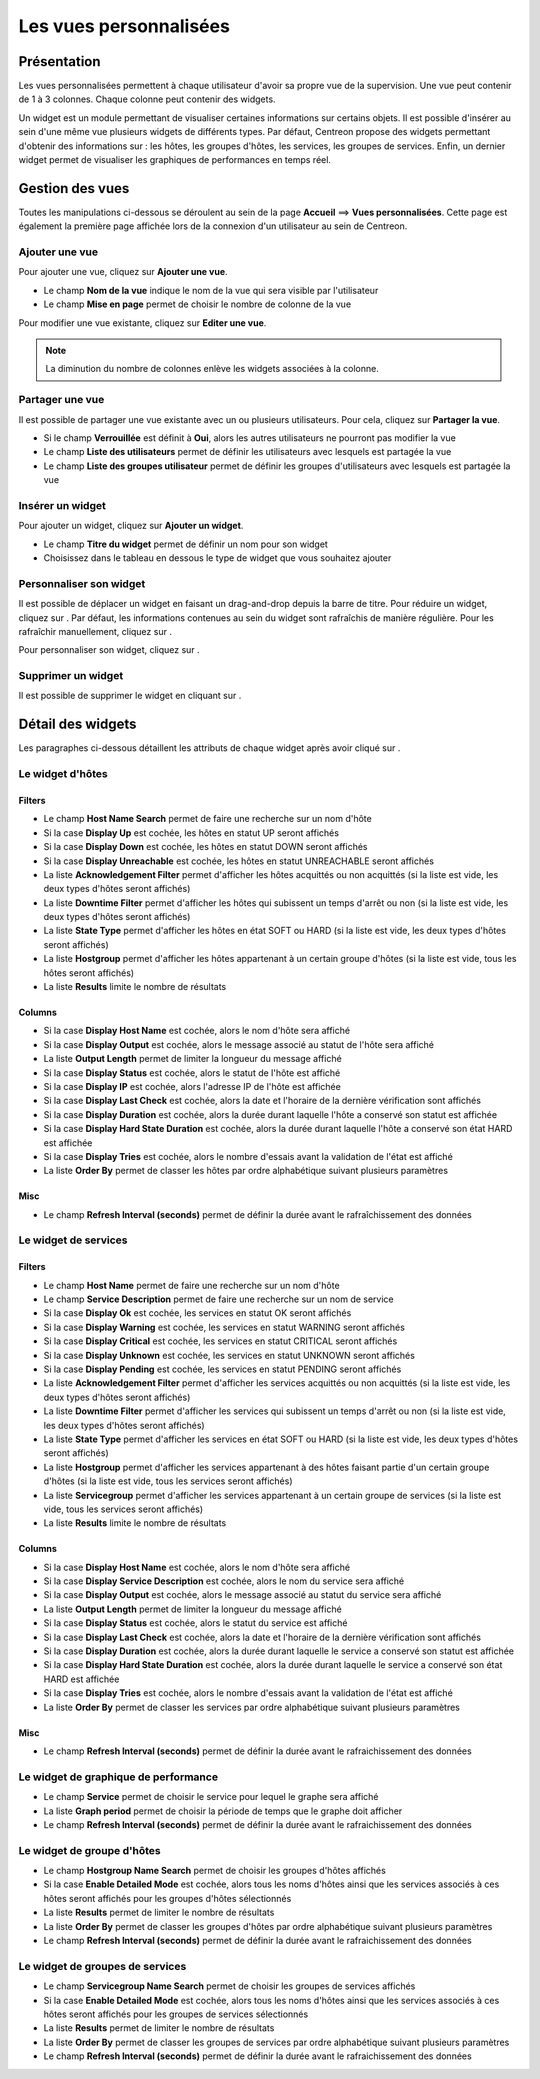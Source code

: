 .. _widgets_user_guide:

=======================
Les vues personnalisées
=======================

************
Présentation
************

Les vues personnalisées permettent à chaque utilisateur d'avoir sa propre vue de la supervision.
Une vue peut contenir de 1 à 3 colonnes. Chaque colonne peut contenir des widgets.

Un widget est un module permettant de visualiser certaines informations sur certains objets.
Il est possible d'insérer au sein d'une même vue plusieurs widgets de différents types.
Par défaut, Centreon propose des widgets permettant d'obtenir des informations sur : les hôtes, les groupes d'hôtes,
les services, les groupes de services. Enfin, un dernier widget permet de visualiser les graphiques de performances en temps réel.

****************
Gestion des vues
****************

Toutes les manipulations ci-dessous se déroulent au sein de la page **Accueil** ==> **Vues personnalisées**. Cette page est également la première page affichée lors de la connexion
d'un utilisateur au sein de Centreon.

Ajouter une vue
===============

Pour ajouter une vue, cliquez sur **Ajouter une vue**.

.. image :: /images/guide_utilisateur/supervision/01addview.png
   :align: center 

* Le champ **Nom de la vue** indique le nom de la vue qui sera visible par l'utilisateur
* Le champ **Mise en page** permet de choisir le nombre de colonne de la vue

Pour modifier une vue existante, cliquez sur **Editer une vue**.

.. note::
    La diminution du nombre de colonnes enlève les widgets associées à la colonne.

Partager une vue
================

Il est possible de partager une vue existante avec un ou plusieurs utilisateurs.
Pour cela, cliquez sur **Partager la vue**.

* Si le champ **Verrouillée** est définit à **Oui**, alors les autres utilisateurs ne pourront pas modifier la vue
* Le champ **Liste des utilisateurs** permet de définir les utilisateurs avec lesquels est partagée la vue
* Le champ **Liste des groupes utilisateur** permet de définir les groupes d'utilisateurs avec lesquels est partagée la vue

.. _leswidgets:

Insérer un widget
=================

Pour ajouter un widget, cliquez sur **Ajouter un widget**.

.. image :: /images/guide_utilisateur/supervision/01addwidget.png
   :align: center 

* Le champ **Titre du widget** permet de définir un nom pour son widget
* Choisissez dans le tableau en dessous le type de widget que vous souhaitez ajouter

Personnaliser son widget
========================

Il est possible de déplacer un widget en faisant un drag-and-drop depuis la barre de titre.
Pour réduire un widget, cliquez sur |reducewidget|.
Par défaut, les informations contenues au sein du widget sont rafraîchis de manière régulière.
Pour les rafraîchir manuellement, cliquez sur |refreshwidget|.

Pour personnaliser son widget, cliquez sur |configurewidget|.

Supprimer un widget
===================

Il est possible de supprimer le widget en cliquant sur |deletewidget|.

******************
Détail des widgets
******************

Les paragraphes ci-dessous détaillent les attributs de chaque widget après avoir cliqué sur |configurewidget|.

Le widget d'hôtes
=================

Filters
-------

* Le champ **Host Name Search** permet de faire une recherche sur un nom d'hôte
* Si la case **Display Up** est cochée, les hôtes en statut UP seront affichés
* Si la case **Display Down** est cochée, les hôtes en statut DOWN seront affichés
* Si la case **Display Unreachable** est cochée, les hôtes en statut UNREACHABLE seront affichés
* La liste **Acknowledgement Filter** permet d'afficher les hôtes acquittés ou non acquittés (si la liste est vide, les deux types d'hôtes seront affichés)
* La liste **Downtime Filter** permet d'afficher les hôtes qui subissent un temps d'arrêt ou non (si la liste est vide, les deux types d'hôtes seront affichés)
* La liste **State Type** permet d'afficher les hôtes en état SOFT ou HARD (si la liste est vide, les deux types d'hôtes seront affichés)
* La liste **Hostgroup** permet d'afficher les hôtes appartenant à un certain groupe d'hôtes (si la liste est vide, tous les hôtes seront affichés)
* La liste **Results** limite le nombre de résultats

Columns
-------

* Si la case **Display Host Name** est cochée, alors le nom d'hôte sera affiché
* Si la case **Display Output** est cochée, alors le message associé au statut de l'hôte sera affiché
* La liste **Output Length** permet de limiter la longueur du message affiché
* Si la case **Display Status** est cochée, alors le statut de l'hôte est affiché
* Si la case **Display IP** est cochée, alors l'adresse IP de l'hôte est affichée
* Si la case **Display Last Check** est cochée, alors la date et l'horaire de la dernière vérification sont affichés
* Si la case **Display Duration** est cochée, alors la durée durant laquelle l'hôte a conservé son statut est affichée
* Si la case **Display Hard State Duration** est cochée, alors la durée durant laquelle l'hôte a conservé son état HARD est affichée
* Si la case **Display Tries** est cochée, alors le nombre d'essais avant la validation de l'état est affiché
* La liste **Order By** permet de classer les hôtes par ordre alphabétique suivant plusieurs paramètres

Misc
----

* Le champ **Refresh Interval (seconds)** permet de définir la durée avant le rafraîchissement des données

Le widget de services
=====================

Filters
-------

* Le champ **Host Name** permet de faire une recherche sur un nom d'hôte
* Le champ **Service Description** permet de faire une recherche sur un nom de service
* Si la case **Display Ok** est cochée, les services en statut OK seront affichés
* Si la case **Display Warning** est cochée, les services en statut WARNING seront affichés
* Si la case **Display Critical** est cochée, les services en statut CRITICAL seront affichés
* Si la case **Display Unknown** est cochée, les services en statut UNKNOWN seront affichés
* Si la case **Display Pending** est cochée, les services en statut PENDING seront affichés
* La liste **Acknowledgement Filter** permet d'afficher les services acquittés ou non acquittés (si la liste est vide, les deux types d'hôtes seront affichés)
* La liste **Downtime Filter** permet d'afficher les services qui subissent un temps d'arrêt ou non (si la liste est vide, les deux types d'hôtes seront affichés)
* La liste **State Type** permet d'afficher les services en état SOFT ou HARD (si la liste est vide, les deux types d'hôtes seront affichés)
* La liste **Hostgroup** permet d'afficher les services appartenant à des hôtes faisant partie d'un certain groupe d'hôtes (si la liste est vide, tous les services seront affichés)
* La liste **Servicegroup** permet d'afficher les services appartenant à un certain groupe de services (si la liste est vide, tous les services seront affichés)
* La liste **Results** limite le nombre de résultats

Columns
-------

* Si la case **Display Host Name** est cochée, alors le nom d'hôte sera affiché
* Si la case **Display Service Description** est cochée, alors le nom du service sera affiché
* Si la case **Display Output** est cochée, alors le message associé au statut du service sera affiché
* La liste **Output Length** permet de limiter la longueur du message affiché
* Si la case **Display Status** est cochée, alors le statut du service est affiché
* Si la case **Display Last Check** est cochée, alors la date et l'horaire de la dernière vérification sont affichés
* Si la case **Display Duration** est cochée, alors la durée durant laquelle le service a conservé son statut est affichée
* Si la case **Display Hard State Duration** est cochée, alors la durée durant laquelle le service a conservé son état HARD est affichée
* Si la case **Display Tries** est cochée, alors le nombre d'essais avant la validation de l'état est affiché
* La liste **Order By** permet de classer les services par ordre alphabétique suivant plusieurs paramètres

Misc
----

* Le champ **Refresh Interval (seconds)** permet de définir la durée avant le rafraichissement des données

Le widget de graphique de performance
=====================================

* Le champ **Service** permet de choisir le service pour lequel le graphe sera affiché
* La liste **Graph period** permet de choisir la période de temps que le graphe doit afficher
* Le champ **Refresh Interval (seconds)** permet de définir la durée avant le rafraichissement des données

Le widget de groupe d'hôtes
===========================

* Le champ **Hostgroup Name Search** permet de choisir les groupes d'hôtes affichés
* Si la case **Enable Detailed Mode** est cochée, alors tous les noms d'hôtes ainsi que les services associés à ces hôtes seront affichés pour les groupes d'hôtes sélectionnés
* La liste **Results** permet de limiter le nombre de résultats
* La liste **Order By** permet de classer les groupes d'hôtes par ordre alphabétique suivant plusieurs paramètres
* Le champ **Refresh Interval (seconds)** permet de définir la durée avant le rafraichissement des données

Le widget de groupes de services
================================

* Le champ **Servicegroup Name Search** permet de choisir les groupes de services affichés
* Si la case **Enable Detailed Mode** est cochée, alors tous les noms d'hôtes ainsi que les services associés à ces hôtes seront affichés pour les groupes de services sélectionnés
* La liste **Results** permet de limiter le nombre de résultats
* La liste **Order By** permet de classer les groupes de services par ordre alphabétique suivant plusieurs paramètres
* Le champ **Refresh Interval (seconds)** permet de définir la durée avant le rafraichissement des données

.. |deletewidget|    image:: /images/guide_utilisateur/supervision/deletewidget.png
.. |configurewidget|    image:: /images/guide_utilisateur/supervision/configurewidget.png
.. |refreshwidget|    image:: /images/guide_utilisateur/supervision/refreshwidget.png
.. |reducewidget|    image:: /images/guide_utilisateur/supervision/reducewidget.png
